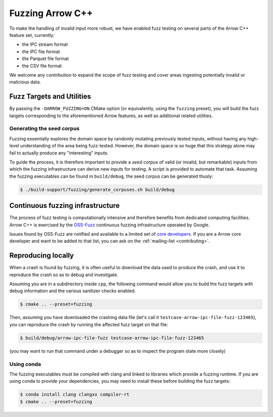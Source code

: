 .. Licensed to the Apache Software Foundation (ASF) under one
.. or more contributor license agreements.  See the NOTICE file
.. distributed with this work for additional information
.. regarding copyright ownership.  The ASF licenses this file
.. to you under the Apache License, Version 2.0 (the
.. "License"); you may not use this file except in compliance
.. with the License.  You may obtain a copy of the License at

..   http://www.apache.org/licenses/LICENSE-2.0

.. Unless required by applicable law or agreed to in writing,
.. software distributed under the License is distributed on an
.. "AS IS" BASIS, WITHOUT WARRANTIES OR CONDITIONS OF ANY
.. KIND, either express or implied.  See the License for the
.. specific language governing permissions and limitations
.. under the License.

.. highlight:: console

.. _cpp-fuzzing:

=================
Fuzzing Arrow C++
=================

To make the handling of invalid input more robust, we have enabled
fuzz testing on several parts of the Arrow C++ feature set, currently:

* the IPC stream format
* the IPC file format
* the Parquet file format
* the CSV file format

We welcome any contribution to expand the scope of fuzz testing and cover
areas ingesting potentially invalid or malicious data.

Fuzz Targets and Utilities
==========================

By passing the ``-DARROW_FUZZING=ON`` CMake option (or equivalently, using
the ``fuzzing`` preset), you will build the fuzz targets corresponding to
the aforementioned Arrow features, as well as additional related utilities.

Generating the seed corpus
--------------------------

Fuzzing essentially explores the domain space by randomly mutating previously
tested inputs, without having any high-level understanding of the area being
fuzz-tested.  However, the domain space is so huge that this strategy alone
may fail to actually produce any "interesting" inputs.

To guide the process, it is therefore important to provide a *seed corpus*
of valid (or invalid, but remarkable) inputs from which the fuzzing
infrastructure can derive new inputs for testing.  A script is provided
to automate that task.  Assuming the fuzzing executables can be found in
``build/debug``, the seed corpus can be generated thusly:

.. code-block::

   $ ./build-support/fuzzing/generate_corpuses.sh build/debug

Continuous fuzzing infrastructure
=================================

The process of fuzz testing is computationally intensive and therefore
benefits from dedicated computing facilities.  Arrow C++ is exercised by
the `OSS-Fuzz`_ continuous fuzzing infrastructure operated by Google.

Issues found by OSS-Fuzz are notified and available to a limited set of
`core developers <https://github.com/google/oss-fuzz/blob/master/projects/arrow/project.yaml>`_.
If you are a Arrow core developer and want to be added to that list, you can
ask on the :ref:`mailing-list <contributing>`.

.. _OSS-Fuzz: https://google.github.io/oss-fuzz/

Reproducing locally
===================

When a crash is found by fuzzing, it is often useful to download the data
used to produce the crash, and use it to reproduce the crash so as to debug
and investigate.

Assuming you are in a subdirectory inside ``cpp``, the following command
would allow you to build the fuzz targets with debug information and the
various sanitizer checks enabled.

.. code-block::

   $ cmake .. --preset=fuzzing

Then, assuming you have downloaded the crashing data file (let's call it
``testcase-arrow-ipc-file-fuzz-123465``), you can reproduce the crash
by running the affected fuzz target on that file:

.. code-block::

   $ build/debug/arrow-ipc-file-fuzz testcase-arrow-ipc-file-fuzz-123465

(you may want to run that command under a debugger so as to inspect the
program state more closely)

Using conda
-----------

The fuzzing executables must be compiled with clang and linked to libraries
which provide a fuzzing runtime. If you are using conda to provide your
dependencies, you may need to install these before building the fuzz targets:

.. code-block::

   $ conda install clang clangxx compiler-rt
   $ cmake .. --preset=fuzzing

